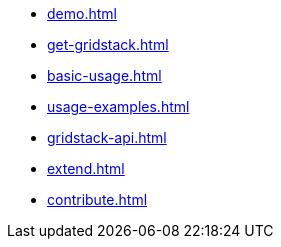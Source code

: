 * xref:demo.adoc[]
* xref:get-gridstack.adoc[]
* xref:basic-usage.adoc[]
* xref:usage-examples.adoc[]
* xref:gridstack-api.adoc[]
* xref:extend.adoc[]
* xref:contribute.adoc[]
